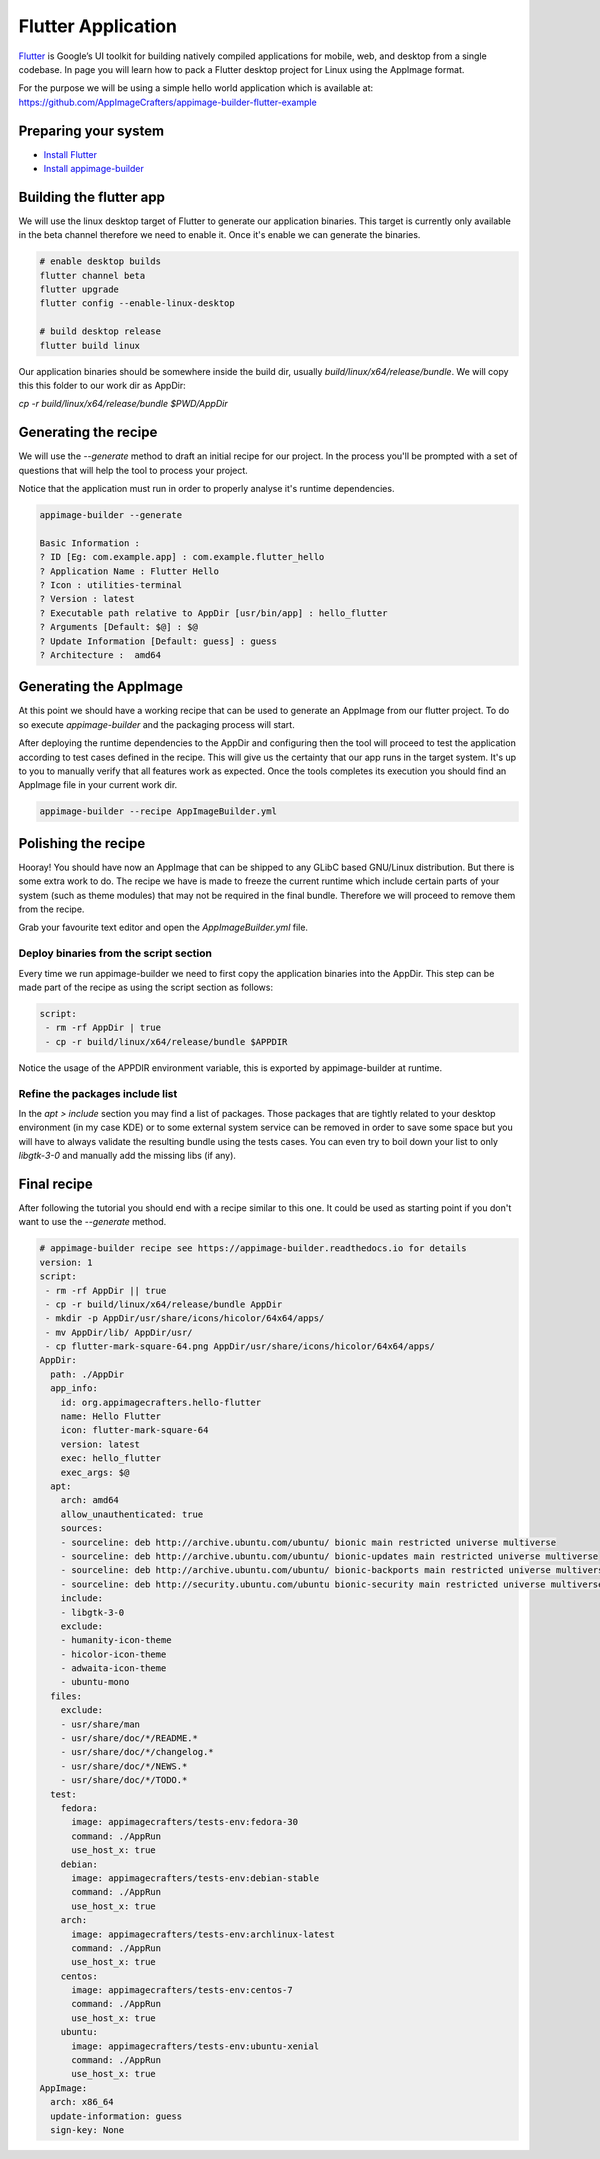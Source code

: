 ===================
Flutter Application
===================

`Flutter`_ is Google’s UI toolkit for building natively compiled applications for mobile, web,
and desktop from a single codebase. In page you will learn how to pack a Flutter desktop project for Linux using
the AppImage format.

For the purpose we will be using a simple hello world application which is available at: https://github.com/AppImageCrafters/appimage-builder-flutter-example

.. _Flutter: https://flutter.dev/

Preparing your system
=====================

- `Install Flutter`_
- `Install appimage-builder`_

.. _Install Flutter: https://flutter.dev/docs/get-started/install/linux
.. _Install appimage-builder: https://appimage-builder.readthedocs.io/en/latest/intro/install.html

Building the flutter app
========================

We will use the linux desktop target of Flutter to generate our application binaries. This target is currently only
available in the beta channel therefore we need to enable it. Once it's enable we can generate the binaries.


.. code-block:: shell

    # enable desktop builds
    flutter channel beta
    flutter upgrade
    flutter config --enable-linux-desktop

    # build desktop release
    flutter build linux

Our application binaries should be somewhere inside the build dir, usually `build/linux/x64/release/bundle`. We will
copy this this folder to our work dir as AppDir:

`cp -r build/linux/x64/release/bundle $PWD/AppDir`



Generating the recipe
=====================

We will use the `--generate` method to draft an initial recipe for our project. In the process you'll be prompted
with a set of questions that will help the tool to process your project.

Notice that the application must run in order to properly analyse it's runtime dependencies.

.. code-block:: shell

    appimage-builder --generate

    Basic Information :
    ? ID [Eg: com.example.app] : com.example.flutter_hello
    ? Application Name : Flutter Hello
    ? Icon : utilities-terminal
    ? Version : latest
    ? Executable path relative to AppDir [usr/bin/app] : hello_flutter
    ? Arguments [Default: $@] : $@
    ? Update Information [Default: guess] : guess
    ? Architecture :  amd64

Generating the AppImage
=======================

At this point we should have a working recipe that can be used to generate an AppImage from our flutter project. To
do so execute `appimage-builder` and the packaging process will start.

After deploying the runtime dependencies to the AppDir and configuring then the tool will proceed to test the
application according to test cases defined in the recipe. This will give us the certainty that our app runs in the
target system. It's up to you to manually verify that all features work as expected. Once the tools completes its
execution you should find an AppImage file in your current work dir.

.. code-block:: shell

    appimage-builder --recipe AppImageBuilder.yml


Polishing the recipe
====================

Hooray! You should have now an AppImage that can be shipped to any GLibC based GNU/Linux distribution. But there is some
extra work to do. The recipe we have is made to freeze the current runtime which include certain parts of your system
(such as theme modules) that may not be required in the final bundle. Therefore we will proceed to remove them from
the recipe.

Grab your favourite text editor and open the `AppImageBuilder.yml` file.

Deploy binaries from the script section
---------------------------------------

Every time we run appimage-builder we need to first copy the application binaries into the AppDir. This step can
be made part of the recipe as using the script section as follows:

.. code-block:: yaml

    script:
     - rm -rf AppDir | true
     - cp -r build/linux/x64/release/bundle $APPDIR

Notice the usage of the APPDIR environment variable, this is exported by appimage-builder at runtime.


Refine the packages include list
--------------------------------


In the `apt > include` section you may find a list of packages. Those packages that are tightly related to your
desktop environment (in my case KDE) or to some external system service can be removed in order to save some space but
you will have to always validate the resulting bundle using the tests cases. You can even try to boil down your list
to only `libgtk-3-0` and manually add the missing libs (if any).



Final recipe
============

After following the tutorial you should end with a recipe similar to this one. It could be used as starting point if
you don't want to use the `--generate` method.

.. code-block:: yaml

    # appimage-builder recipe see https://appimage-builder.readthedocs.io for details
    version: 1
    script:
     - rm -rf AppDir || true
     - cp -r build/linux/x64/release/bundle AppDir
     - mkdir -p AppDir/usr/share/icons/hicolor/64x64/apps/
     - mv AppDir/lib/ AppDir/usr/
     - cp flutter-mark-square-64.png AppDir/usr/share/icons/hicolor/64x64/apps/
    AppDir:
      path: ./AppDir
      app_info:
        id: org.appimagecrafters.hello-flutter
        name: Hello Flutter
        icon: flutter-mark-square-64
        version: latest
        exec: hello_flutter
        exec_args: $@
      apt:
        arch: amd64
        allow_unauthenticated: true
        sources:
        - sourceline: deb http://archive.ubuntu.com/ubuntu/ bionic main restricted universe multiverse
        - sourceline: deb http://archive.ubuntu.com/ubuntu/ bionic-updates main restricted universe multiverse
        - sourceline: deb http://archive.ubuntu.com/ubuntu/ bionic-backports main restricted universe multiverse
        - sourceline: deb http://security.ubuntu.com/ubuntu bionic-security main restricted universe multiverse
        include:
        - libgtk-3-0
        exclude:
        - humanity-icon-theme
        - hicolor-icon-theme
        - adwaita-icon-theme
        - ubuntu-mono
      files:
        exclude:
        - usr/share/man
        - usr/share/doc/*/README.*
        - usr/share/doc/*/changelog.*
        - usr/share/doc/*/NEWS.*
        - usr/share/doc/*/TODO.*
      test:
        fedora:
          image: appimagecrafters/tests-env:fedora-30
          command: ./AppRun
          use_host_x: true
        debian:
          image: appimagecrafters/tests-env:debian-stable
          command: ./AppRun
          use_host_x: true
        arch:
          image: appimagecrafters/tests-env:archlinux-latest
          command: ./AppRun
          use_host_x: true
        centos:
          image: appimagecrafters/tests-env:centos-7
          command: ./AppRun
          use_host_x: true
        ubuntu:
          image: appimagecrafters/tests-env:ubuntu-xenial
          command: ./AppRun
          use_host_x: true
    AppImage:
      arch: x86_64
      update-information: guess
      sign-key: None
